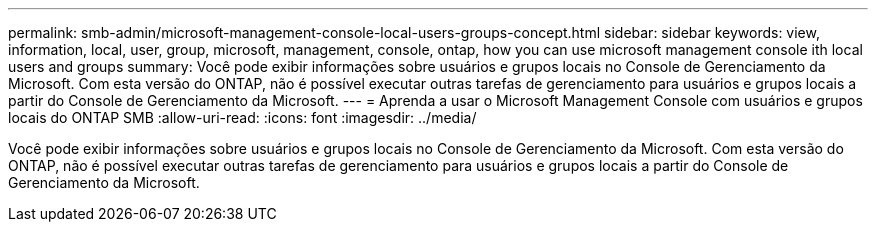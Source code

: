 ---
permalink: smb-admin/microsoft-management-console-local-users-groups-concept.html 
sidebar: sidebar 
keywords: view, information, local, user, group, microsoft, management, console, ontap, how you can use microsoft management console ith local users and groups 
summary: Você pode exibir informações sobre usuários e grupos locais no Console de Gerenciamento da Microsoft. Com esta versão do ONTAP, não é possível executar outras tarefas de gerenciamento para usuários e grupos locais a partir do Console de Gerenciamento da Microsoft. 
---
= Aprenda a usar o Microsoft Management Console com usuários e grupos locais do ONTAP SMB
:allow-uri-read: 
:icons: font
:imagesdir: ../media/


[role="lead"]
Você pode exibir informações sobre usuários e grupos locais no Console de Gerenciamento da Microsoft. Com esta versão do ONTAP, não é possível executar outras tarefas de gerenciamento para usuários e grupos locais a partir do Console de Gerenciamento da Microsoft.
